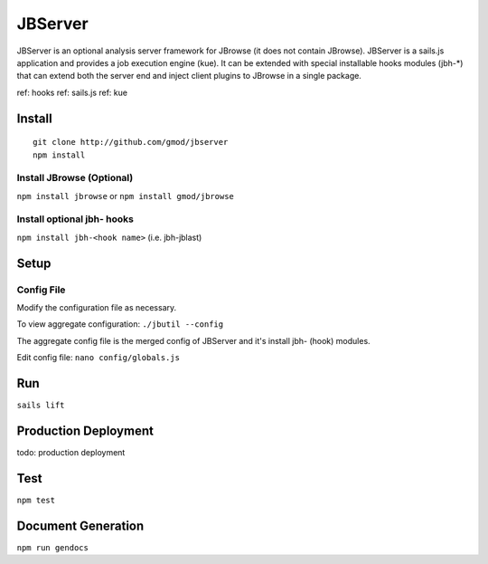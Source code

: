 ********
JBServer 
********

JBServer is an optional analysis server framework for JBrowse (it does not contain JBrowse).
JBServer is a sails.js application and provides a job execution engine (kue).  
It can be extended with special installable hooks modules (jbh-*) that can extend both
the server end and inject client plugins to JBrowse in a single package.  

ref: hooks
ref: sails.js
ref: kue
 

Install
=======

::

    git clone http://github.com/gmod/jbserver
    npm install


Install JBrowse (Optional)
--------------------------

``npm install jbrowse`` or ``npm install gmod/jbrowse``

Install optional jbh- hooks
---------------------------

``npm install jbh-<hook name>`` (i.e. jbh-jblast)

Setup
=====

Config File
-----------

Modify the configuration file as necessary.

To view aggregate configuration: ``./jbutil --config``

The aggregate config file is the merged config of JBServer and it's install jbh- (hook)
modules.

Edit config file: ``nano config/globals.js``


Run
===

``sails lift``


Production Deployment
==========

todo: production deployment


Test
====

``npm test``


Document Generation
===================

``npm run gendocs``



